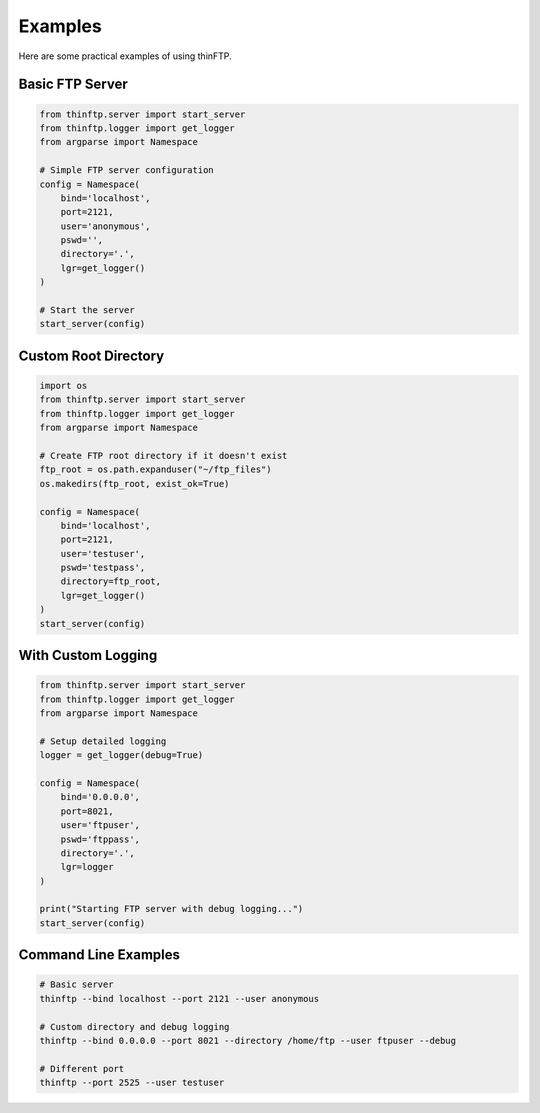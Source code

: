 Examples
========

Here are some practical examples of using thinFTP.

Basic FTP Server
----------------

.. code-block:: python

    from thinftp.server import start_server
    from thinftp.logger import get_logger
    from argparse import Namespace
    
    # Simple FTP server configuration
    config = Namespace(
        bind='localhost',
        port=2121,
        user='anonymous',
        pswd='',
        directory='.',
        lgr=get_logger()
    )
    
    # Start the server
    start_server(config)

Custom Root Directory
---------------------

.. code-block:: python

    import os
    from thinftp.server import start_server
    from thinftp.logger import get_logger
    from argparse import Namespace
    
    # Create FTP root directory if it doesn't exist
    ftp_root = os.path.expanduser("~/ftp_files")
    os.makedirs(ftp_root, exist_ok=True)
    
    config = Namespace(
        bind='localhost',
        port=2121,
        user='testuser',
        pswd='testpass',
        directory=ftp_root,
        lgr=get_logger()
    )
    start_server(config)

With Custom Logging
-------------------

.. code-block:: python

    from thinftp.server import start_server
    from thinftp.logger import get_logger
    from argparse import Namespace
    
    # Setup detailed logging
    logger = get_logger(debug=True)
    
    config = Namespace(
        bind='0.0.0.0',
        port=8021,
        user='ftpuser',
        pswd='ftppass',
        directory='.',
        lgr=logger
    )
    
    print("Starting FTP server with debug logging...")
    start_server(config)

Command Line Examples
---------------------

.. code-block:: bash

    # Basic server
    thinftp --bind localhost --port 2121 --user anonymous
    
    # Custom directory and debug logging
    thinftp --bind 0.0.0.0 --port 8021 --directory /home/ftp --user ftpuser --debug
    
    # Different port
    thinftp --port 2525 --user testuser


